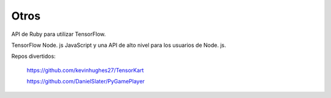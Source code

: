 =====
Otros
=====

API de Ruby para utilizar TensorFlow.

.. image:: img/ruby.png 

TensorFlow Node. js JavaScript y una API de alto nivel para los usuarios de Node. js.

.. image:: img/node.png 

Repos divertidos:

	https://github.com/kevinhughes27/TensorKart

	.. image:: img/otro1.gif

	https://github.com/DanielSlater/PyGamePlayer

	.. image:: img/otro2.png 
